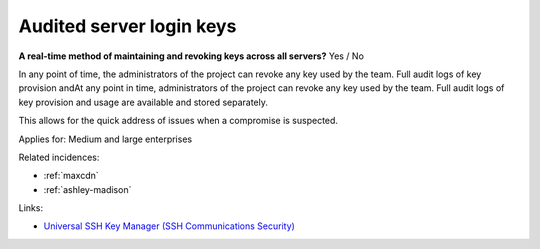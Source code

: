 
.. This is a generated file from data/. DO NOT EDIT.

.. _audited-server-login-keys:

Audited server login keys
==============================================================

**A real-time method of maintaining and revoking keys across all servers?** Yes / No

In any point of time, the administrators of the project can revoke any key used by the team. Full audit logs of key provision andAt any point in time, administrators of the project can revoke any key used by the team. Full audit logs of key provision and usage are available and stored separately.

This allows for the quick address of issues when a compromise is suspected.



Applies for: Medium and large enterprises



Related incidences:

- :ref:`maxcdn`

- :ref:`ashley-madison`




Links:


- `Universal SSH Key Manager (SSH Communications Security) <http://www.ssh.com/products/universal-ssh-key-manager>`_



